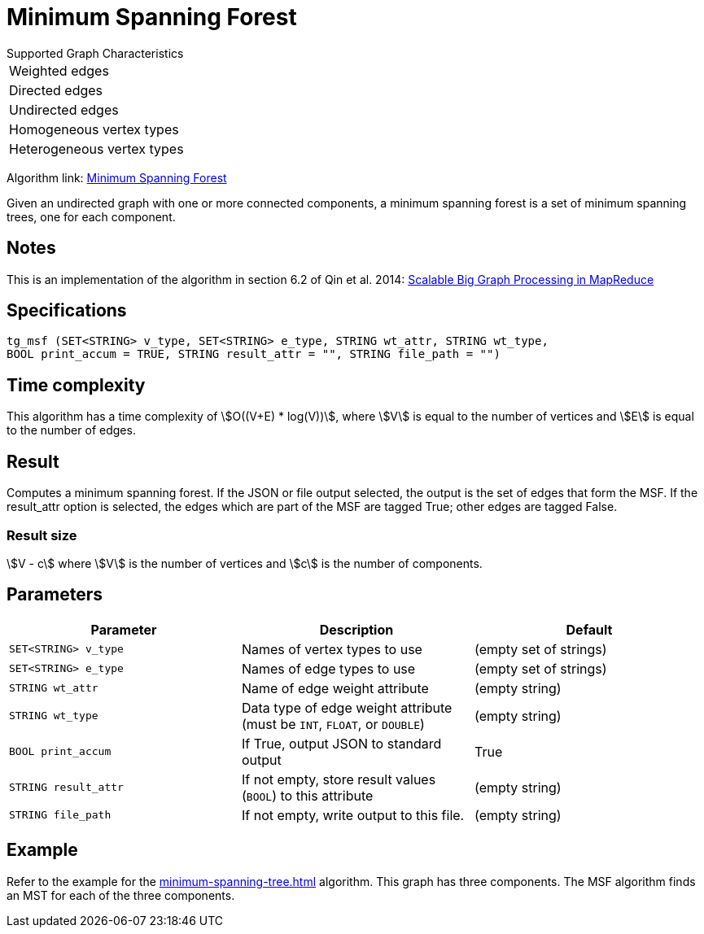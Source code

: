 = Minimum Spanning Forest

.Supported Graph Characteristics
****
[cols='1']
|===
^|Weighted edges
^|Directed edges
^|Undirected edges
^|Homogeneous vertex types
^|Heterogeneous vertex types
|===

Algorithm link: link:https://github.com/tigergraph/gsql-graph-algorithms/tree/master/algorithms/Path/minimum_spanning_forest[Minimum Spanning Forest]

****

Given an undirected graph with one or more connected components, a minimum spanning forest is a set of minimum spanning trees, one for each component.

== Notes

This is an implementation of the algorithm in section 6.2 of Qin et al. 2014: link:http://www-std1.se.cuhk.edu.hk/~hcheng/paper/SIGMOD2014qin.pdf[Scalable Big Graph Processing in MapReduce]

== Specifications

[source.wrap,gsql]
----
tg_msf (SET<STRING> v_type, SET<STRING> e_type, STRING wt_attr, STRING wt_type,
BOOL print_accum = TRUE, STRING result_attr = "", STRING file_path = "")
----

== Time complexity

This algorithm has a time complexity of stem:[O((V+E) * log(V))], where stem:[V] is equal to the number of vertices and stem:[E] is equal to the number of edges.

== Result

Computes a minimum spanning forest. If the JSON or file output
selected, the output is the set of edges that form the MSF. If the
result_attr option is selected, the edges which are part of the MSF are
tagged True; other edges are tagged False.

=== Result size

stem:[V - c] where stem:[V] is the number of vertices and stem:[c] is the number of components.

== Parameters

[options="header",]
|===
|*Parameter* |Description |Default

|`+SET<STRING> v_type+`
|Names of vertex types to use
|(empty set of strings)

|`+SET<STRING> e_type+`
|Names of edge types to use
|(empty set of strings)

|`+STRING wt_attr+`
|Name of edge weight attribute
|(empty string)

|`+STRING wt_type+`
|Data type of edge weight attribute (must be `INT`, `FLOAT`, or `DOUBLE`)
|(empty string)


|`+BOOL print_accum+`
|If True, output JSON to standard output
|True

|`+STRING result_attr+`
|If not empty, store result values (`BOOL`) to this attribute
|(empty string)

|`+STRING file_path+`
|If not empty, write output to this file.
|(empty string)

|===

== *Example*

Refer to the example for the xref:minimum-spanning-tree.adoc[] algorithm. This graph has three components. The MSF algorithm finds an MST for each of the three components.
